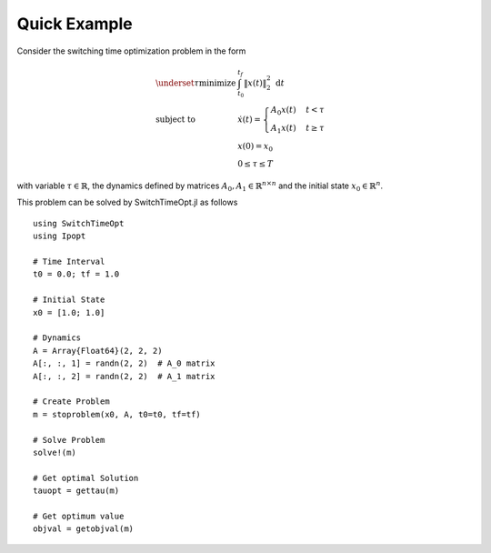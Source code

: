 ================================
Quick Example
================================

Consider the switching time optimization problem in the form


.. math::
  \begin{array}{ll}
    \underset{\tau}{\mbox{minimize}} & \int_{t_0}^{t_f} \|x(t)\|_2^2\; \mathrm{d}t \\
    \mbox{subject to} & \dot{x}(t) = \begin{cases}
    A_0 x(t) & t< \tau\\
    A_1 x(t) & t\geq \tau
    \end{cases}\\
    & x(0) = x_0\\
    & 0\leq \tau \leq T
  \end{array}

with variable :math:`\tau\in \mathbb{R}`, the dynamics defined by matrices :math:`A_0,A_1\in \mathbb{R}^{n\times n}` and the initial state :math:`x_0\in \mathbb{R}^{n}`.


This problem can be solved by SwitchTimeOpt.jl as follows


::

  using SwitchTimeOpt
  using Ipopt

  # Time Interval
  t0 = 0.0; tf = 1.0

  # Initial State
  x0 = [1.0; 1.0]

  # Dynamics
  A = Array{Float64}(2, 2, 2)
  A[:, :, 1] = randn(2, 2)  # A_0 matrix
  A[:, :, 2] = randn(2, 2)  # A_1 matrix

  # Create Problem
  m = stoproblem(x0, A, t0=t0, tf=tf)

  # Solve Problem
  solve!(m)

  # Get optimal Solution
  tauopt = gettau(m)

  # Get optimum value
  objval = getobjval(m)
